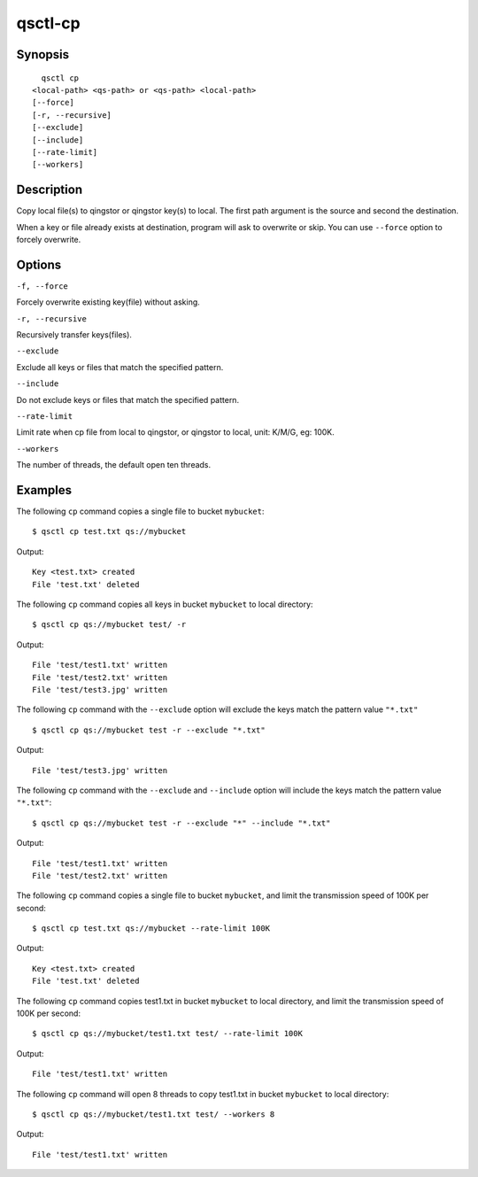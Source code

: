 .. _qsctl-cp:


********
qsctl-cp
********


========
Synopsis
========

::

      qsctl cp
    <local-path> <qs-path> or <qs-path> <local-path>
    [--force]
    [-r, --recursive]
    [--exclude]
    [--include]
    [--rate-limit]
    [--workers]

===========
Description
===========

Copy local file(s) to qingstor or qingstor key(s) to local. The first
path argument is the source and second the destination.

When a key or file already exists at destination, program will ask to
overwrite or skip. You can use ``--force`` option to forcely overwrite.

=======
Options
=======

``-f, --force``

Forcely overwrite existing key(file) without asking.

``-r, --recursive``

Recursively transfer keys(files).

``--exclude``

Exclude all keys or files that match the specified pattern.

``--include``

Do not exclude keys or files that match the specified pattern.

``--rate-limit``

Limit rate when cp file from local to qingstor, or qingstor to local,
unit: K/M/G, eg: 100K.

``--workers``

The number of threads, the default open ten threads.

========
Examples
========

The following ``cp`` command copies a single file to bucket ``mybucket``::

    $ qsctl cp test.txt qs://mybucket

Output::

    Key <test.txt> created
    File 'test.txt' deleted

The following ``cp`` command copies all keys in bucket ``mybucket`` to local
directory::

    $ qsctl cp qs://mybucket test/ -r

Output::

    File 'test/test1.txt' written
    File 'test/test2.txt' written
    File 'test/test3.jpg' written

The following ``cp`` command with the ``--exclude`` option will exclude the
keys match the pattern value ``"*.txt"`` ::

    $ qsctl cp qs://mybucket test -r --exclude "*.txt"

Output::

    File 'test/test3.jpg' written

The following ``cp`` command with the ``--exclude`` and ``--include`` option
will include the keys match the pattern value ``"*.txt"``::

    $ qsctl cp qs://mybucket test -r --exclude "*" --include "*.txt"

Output::

    File 'test/test1.txt' written
    File 'test/test2.txt' written

The following ``cp`` command copies a single file to bucket ``mybucket``,
and limit the transmission speed of 100K per second::

    $ qsctl cp test.txt qs://mybucket --rate-limit 100K

Output::

    Key <test.txt> created
    File 'test.txt' deleted

The following ``cp`` command copies test1.txt in bucket ``mybucket`` to local
directory, and limit the transmission speed of 100K per second::

    $ qsctl cp qs://mybucket/test1.txt test/ --rate-limit 100K

Output::

    File 'test/test1.txt' written

The following ``cp`` command will open 8 threads to copy test1.txt in bucket ``mybucket`` to local
directory::

    $ qsctl cp qs://mybucket/test1.txt test/ --workers 8

Output::

    File 'test/test1.txt' written
